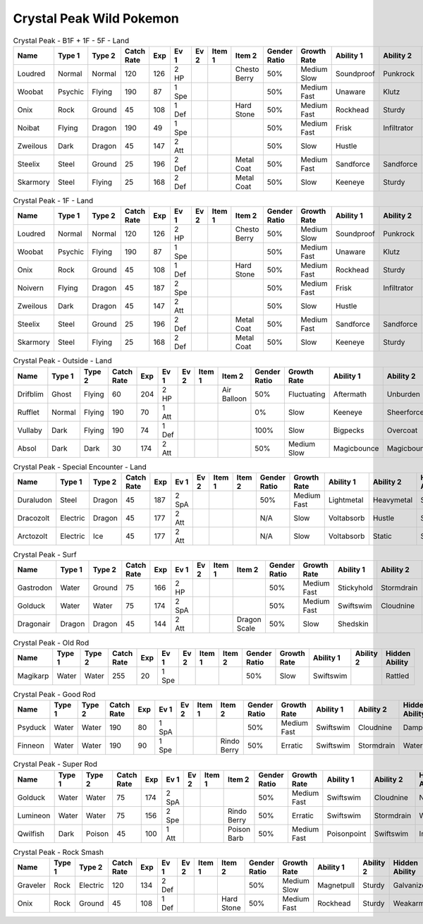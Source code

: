 Crystal Peak Wild Pokemon
-------------------------

.. list-table:: Crystal Peak - B1F + 1F - 5F - Land
   :widths: 7, 7, 7, 7, 7, 7, 7, 7, 7, 7, 7, 7, 7, 7
   :header-rows: 1

   * - Name
     - Type 1
     - Type 2
     - Catch Rate
     - Exp
     - Ev 1
     - Ev 2
     - Item 1
     - Item 2
     - Gender Ratio
     - Growth Rate
     - Ability 1
     - Ability 2
     - Hidden Ability
   * - Loudred
     - Normal
     - Normal
     - 120
     - 126
     - 2 HP
     - 
     - 
     - Chesto Berry
     - 50%
     - Medium Slow
     - Soundproof
     - Punkrock
     - Scrappy
   * - Woobat
     - Psychic
     - Flying
     - 190
     - 87
     - 1 Spe
     - 
     - 
     - 
     - 50%
     - Medium Fast
     - Unaware
     - Klutz
     - Simple
   * - Onix
     - Rock
     - Ground
     - 45
     - 108
     - 1 Def
     - 
     - 
     - Hard Stone
     - 50%
     - Medium Fast
     - Rockhead
     - Sturdy
     - Weakarmor
   * - Noibat
     - Flying
     - Dragon
     - 190
     - 49
     - 1 Spe
     - 
     - 
     - 
     - 50%
     - Medium Fast
     - Frisk
     - Infiltrator
     - Punkrock
   * - Zweilous
     - Dark
     - Dragon
     - 45
     - 147
     - 2 Att
     - 
     - 
     - 
     - 50%
     - Slow
     - Hustle
     - 
     - 
   * - Steelix
     - Steel
     - Ground
     - 25
     - 196
     - 2 Def
     - 
     - 
     - Metal Coat
     - 50%
     - Medium Fast
     - Sandforce
     - Sandforce
     - 
   * - Skarmory
     - Steel
     - Flying
     - 25
     - 168
     - 2 Def
     - 
     - 
     - Metal Coat
     - 50%
     - Slow
     - Keeneye
     - Sturdy
     - Weakarmor

.. list-table:: Crystal Peak - 1F - Land
   :widths: 7, 7, 7, 7, 7, 7, 7, 7, 7, 7, 7, 7, 7, 7
   :header-rows: 1

   * - Name
     - Type 1
     - Type 2
     - Catch Rate
     - Exp
     - Ev 1
     - Ev 2
     - Item 1
     - Item 2
     - Gender Ratio
     - Growth Rate
     - Ability 1
     - Ability 2
     - Hidden Ability
   * - Loudred
     - Normal
     - Normal
     - 120
     - 126
     - 2 HP
     - 
     - 
     - Chesto Berry
     - 50%
     - Medium Slow
     - Soundproof
     - Punkrock
     - Scrappy
   * - Woobat
     - Psychic
     - Flying
     - 190
     - 87
     - 1 Spe
     - 
     - 
     - 
     - 50%
     - Medium Fast
     - Unaware
     - Klutz
     - Simple
   * - Onix
     - Rock
     - Ground
     - 45
     - 108
     - 1 Def
     - 
     - 
     - Hard Stone
     - 50%
     - Medium Fast
     - Rockhead
     - Sturdy
     - Weakarmor
   * - Noivern
     - Flying
     - Dragon
     - 45
     - 187
     - 2 Spe
     - 
     - 
     - 
     - 50%
     - Medium Fast
     - Frisk
     - Infiltrator
     - Punkrock
   * - Zweilous
     - Dark
     - Dragon
     - 45
     - 147
     - 2 Att
     - 
     - 
     - 
     - 50%
     - Slow
     - Hustle
     - 
     - 
   * - Steelix
     - Steel
     - Ground
     - 25
     - 196
     - 2 Def
     - 
     - 
     - Metal Coat
     - 50%
     - Medium Fast
     - Sandforce
     - Sandforce
     - 
   * - Skarmory
     - Steel
     - Flying
     - 25
     - 168
     - 2 Def
     - 
     - 
     - Metal Coat
     - 50%
     - Slow
     - Keeneye
     - Sturdy
     - Weakarmor

.. list-table:: Crystal Peak - Outside - Land
   :widths: 7, 7, 7, 7, 7, 7, 7, 7, 7, 7, 7, 7, 7, 7
   :header-rows: 1

   * - Name
     - Type 1
     - Type 2
     - Catch Rate
     - Exp
     - Ev 1
     - Ev 2
     - Item 1
     - Item 2
     - Gender Ratio
     - Growth Rate
     - Ability 1
     - Ability 2
     - Hidden Ability
   * - Drifblim
     - Ghost
     - Flying
     - 60
     - 204
     - 2 HP
     - 
     - 
     - Air Balloon
     - 50%
     - Fluctuating
     - Aftermath
     - Unburden
     - Flareboost
   * - Rufflet
     - Normal
     - Flying
     - 190
     - 70
     - 1 Att
     - 
     - 
     - 
     - 0%
     - Slow
     - Keeneye
     - Sheerforce
     - Hustle
   * - Vullaby
     - Dark
     - Flying
     - 190
     - 74
     - 1 Def
     - 
     - 
     - 
     - 100%
     - Slow
     - Bigpecks
     - Overcoat
     - Weakarmor
   * - Absol
     - Dark
     - Dark
     - 30
     - 174
     - 2 Att
     - 
     - 
     - 
     - 50%
     - Medium Slow
     - Magicbounce
     - Magicbounce
     - 

.. list-table:: Crystal Peak - Special Encounter - Land
   :widths: 7, 7, 7, 7, 7, 7, 7, 7, 7, 7, 7, 7, 7, 7
   :header-rows: 1

   * - Name
     - Type 1
     - Type 2
     - Catch Rate
     - Exp
     - Ev 1
     - Ev 2
     - Item 1
     - Item 2
     - Gender Ratio
     - Growth Rate
     - Ability 1
     - Ability 2
     - Hidden Ability
   * - Duraludon
     - Steel
     - Dragon
     - 45
     - 187
     - 2 SpA
     - 
     - 
     - 
     - 50%
     - Medium Fast
     - Lightmetal
     - Heavymetal
     - Stalwart
   * - Dracozolt
     - Electric
     - Dragon
     - 45
     - 177
     - 2 Att
     - 
     - 
     - 
     - N/A
     - Slow
     - Voltabsorb
     - Hustle
     - Sandrush
   * - Arctozolt
     - Electric
     - Ice
     - 45
     - 177
     - 2 Att
     - 
     - 
     - 
     - N/A
     - Slow
     - Voltabsorb
     - Static
     - Slushrush

.. list-table:: Crystal Peak - Surf
   :widths: 7, 7, 7, 7, 7, 7, 7, 7, 7, 7, 7, 7, 7, 7
   :header-rows: 1

   * - Name
     - Type 1
     - Type 2
     - Catch Rate
     - Exp
     - Ev 1
     - Ev 2
     - Item 1
     - Item 2
     - Gender Ratio
     - Growth Rate
     - Ability 1
     - Ability 2
     - Hidden Ability
   * - Gastrodon
     - Water
     - Ground
     - 75
     - 166
     - 2 HP
     - 
     - 
     - 
     - 50%
     - Medium Fast
     - Stickyhold
     - Stormdrain
     - Sandforce
   * - Golduck
     - Water
     - Water
     - 75
     - 174
     - 2 SpA
     - 
     - 
     - 
     - 50%
     - Medium Fast
     - Swiftswim
     - Cloudnine
     - Neuroforce
   * - Dragonair
     - Dragon
     - Dragon
     - 45
     - 144
     - 2 Att
     - 
     - 
     - Dragon Scale
     - 50%
     - Slow
     - Shedskin
     - 
     - Marvelscale

.. list-table:: Crystal Peak - Old Rod
   :widths: 7, 7, 7, 7, 7, 7, 7, 7, 7, 7, 7, 7, 7, 7
   :header-rows: 1

   * - Name
     - Type 1
     - Type 2
     - Catch Rate
     - Exp
     - Ev 1
     - Ev 2
     - Item 1
     - Item 2
     - Gender Ratio
     - Growth Rate
     - Ability 1
     - Ability 2
     - Hidden Ability
   * - Magikarp
     - Water
     - Water
     - 255
     - 20
     - 1 Spe
     - 
     - 
     - 
     - 50%
     - Slow
     - Swiftswim
     - 
     - Rattled

.. list-table:: Crystal Peak - Good Rod
   :widths: 7, 7, 7, 7, 7, 7, 7, 7, 7, 7, 7, 7, 7, 7
   :header-rows: 1

   * - Name
     - Type 1
     - Type 2
     - Catch Rate
     - Exp
     - Ev 1
     - Ev 2
     - Item 1
     - Item 2
     - Gender Ratio
     - Growth Rate
     - Ability 1
     - Ability 2
     - Hidden Ability
   * - Psyduck
     - Water
     - Water
     - 190
     - 80
     - 1 SpA
     - 
     - 
     - 
     - 50%
     - Medium Fast
     - Swiftswim
     - Cloudnine
     - Damp
   * - Finneon
     - Water
     - Water
     - 190
     - 90
     - 1 Spe
     - 
     - 
     - Rindo Berry
     - 50%
     - Erratic
     - Swiftswim
     - Stormdrain
     - Waterbubble

.. list-table:: Crystal Peak - Super Rod
   :widths: 7, 7, 7, 7, 7, 7, 7, 7, 7, 7, 7, 7, 7, 7
   :header-rows: 1

   * - Name
     - Type 1
     - Type 2
     - Catch Rate
     - Exp
     - Ev 1
     - Ev 2
     - Item 1
     - Item 2
     - Gender Ratio
     - Growth Rate
     - Ability 1
     - Ability 2
     - Hidden Ability
   * - Golduck
     - Water
     - Water
     - 75
     - 174
     - 2 SpA
     - 
     - 
     - 
     - 50%
     - Medium Fast
     - Swiftswim
     - Cloudnine
     - Neuroforce
   * - Lumineon
     - Water
     - Water
     - 75
     - 156
     - 2 Spe
     - 
     - 
     - Rindo Berry
     - 50%
     - Erratic
     - Swiftswim
     - Stormdrain
     - Waterbubble
   * - Qwilfish
     - Dark
     - Poison
     - 45
     - 100
     - 1 Att
     - 
     - 
     - Poison Barb
     - 50%
     - Medium Fast
     - Poisonpoint
     - Swiftswim
     - Intimidate

.. list-table:: Crystal Peak - Rock Smash
   :widths: 7, 7, 7, 7, 7, 7, 7, 7, 7, 7, 7, 7, 7, 7
   :header-rows: 1

   * - Name
     - Type 1
     - Type 2
     - Catch Rate
     - Exp
     - Ev 1
     - Ev 2
     - Item 1
     - Item 2
     - Gender Ratio
     - Growth Rate
     - Ability 1
     - Ability 2
     - Hidden Ability
   * - Graveler
     - Rock
     - Electric
     - 120
     - 134
     - 2 Def
     - 
     - 
     - 
     - 50%
     - Medium Slow
     - Magnetpull
     - Sturdy
     - Galvanize
   * - Onix
     - Rock
     - Ground
     - 45
     - 108
     - 1 Def
     - 
     - 
     - Hard Stone
     - 50%
     - Medium Fast
     - Rockhead
     - Sturdy
     - Weakarmor

